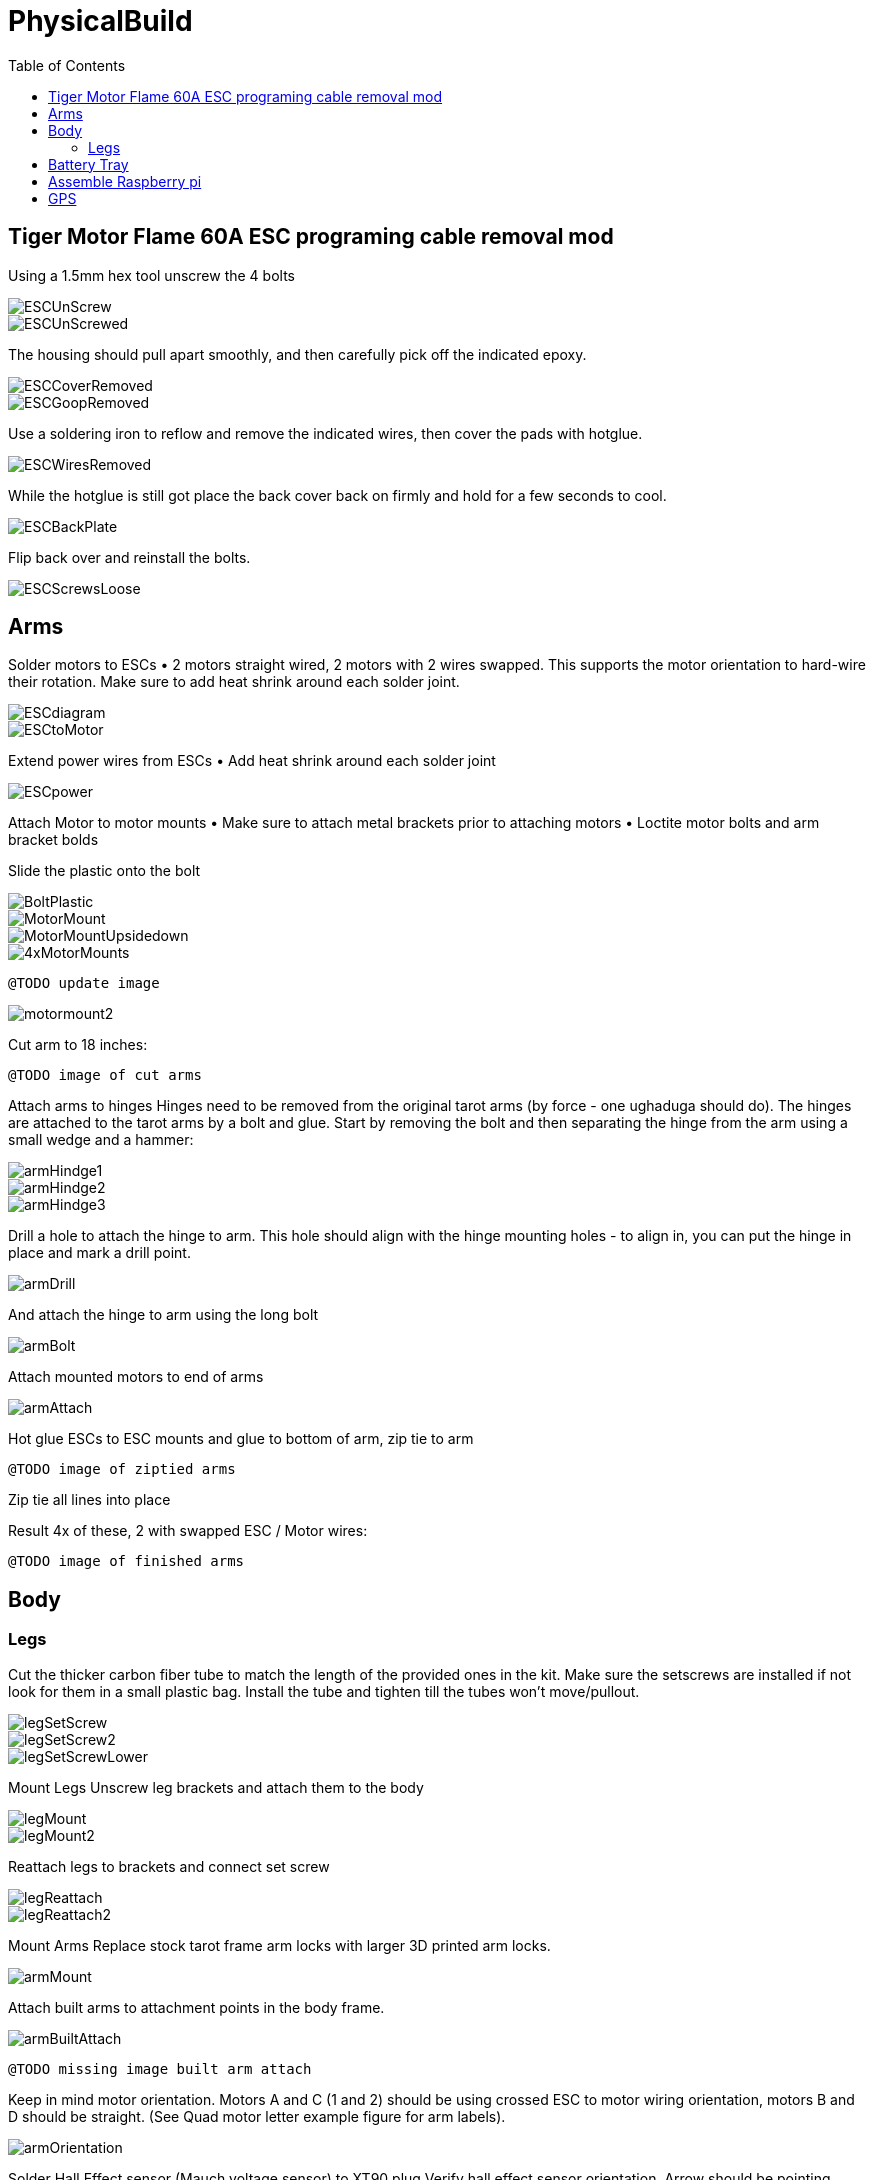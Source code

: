 = PhysicalBuild
:toc:

== Tiger Motor Flame 60A ESC programing cable removal mod
Using a 1.5mm hex tool unscrew the 4 bolts

image::resources/PhysicalBuild/ESC/ESCUnScrew.jpg[]
image::resources/PhysicalBuild/ESC/ESCUnScrewed.jpg[]

The housing should pull apart smoothly, and then carefully pick off the indicated epoxy.

image::resources/PhysicalBuild/ESC/ESCCoverRemoved.jpg[]
image::resources/PhysicalBuild/ESC/ESCGoopRemoved.jpg[]
Use a soldering iron to reflow and remove the indicated wires, then cover the pads with hotglue.

image::resources/PhysicalBuild/ESC/ESCWiresRemoved.jpg[]
While the hotglue is still got place the back cover back on firmly and hold for a few seconds to cool.

image::resources/PhysicalBuild/ESC/ESCBackPlate.jpg[]
Flip back over and reinstall the bolts.

image::resources/PhysicalBuild/ESC/ESCScrewsLoose.jpg[]

== Arms

Solder motors to ESCs
• 2 motors straight wired, 2 motors with 2 wires swapped.  This supports the motor orientation to hard-wire their rotation.  Make sure to add heat shrink around each solder joint.

image::resources/PhysicalBuild/ESCdiagram.png[]
image::resources/PhysicalBuild/ESCtoMotor.png[]
Extend power wires from ESCs
• Add heat shrink around each solder joint

image::resources/PhysicalBuild/ESCpower.png[]

Attach Motor to motor mounts
• Make sure to attach metal brackets prior to attaching motors
• Loctite motor bolts and arm bracket bolds

Slide the plastic onto the bolt

image::resources/PhysicalBuild/Arms/BoltPlastic.jpg[]
image::resources/PhysicalBuild/Arms/MotorMount.jpg[]
image::resources/PhysicalBuild/Arms/MotorMountUpsidedown.jpg[]
image::resources/PhysicalBuild/Arms/4xMotorMounts.jpg[]

`@TODO update image`

image::resources/PhysicalBuild/motormount2.png[]

Cut arm to 18 inches:

`@TODO image of cut arms`

Attach arms to hinges
Hinges need to be removed from the original tarot arms (by force - one ughaduga should do). The hinges are attached to the tarot arms by a bolt and glue.  Start by removing the bolt and then separating the hinge from the arm using a small wedge and a hammer:

image::resources/PhysicalBuild/armHindge1.png[]
image::resources/PhysicalBuild/armHindge2.png[]
image::resources/PhysicalBuild/armHindge3.png[]

Drill a hole to attach the hinge to arm.  This hole should align with the hinge mounting holes -  to align in, you can put the hinge in place and mark a drill point.

image::resources/PhysicalBuild/armDrill.png[]

And attach the hinge to arm using the long bolt

image::resources/PhysicalBuild/armBolt.png[]


Attach mounted motors to end of arms

image::resources/PhysicalBuild/armAttach.png[]

Hot glue ESCs to ESC mounts and glue to bottom of arm, zip tie to arm

`@TODO image of ziptied arms`

Zip tie all lines into place

Result
4x of these, 2 with swapped ESC / Motor wires:

`@TODO image of finished arms`


== Body

=== Legs
Cut the thicker carbon fiber tube to match the length of the provided ones in the kit.
Make sure the setscrews are installed if not look for them in a small plastic bag.
Install the tube and tighten till the tubes won't move/pullout.

image::resources/PhysicalBuild/Legs/legSetScrew.jpg[]
image::resources/PhysicalBuild/Legs/legSetScrew2.jpg[]
image::resources/PhysicalBuild/Legs/legSetScrewLower.jpg[]

Mount Legs
Unscrew leg brackets and attach them to the body

image::resources/PhysicalBuild/legMount.png[]
image::resources/PhysicalBuild/legMount2.png[]

Reattach legs to brackets and connect set screw

image::resources/PhysicalBuild/legReattach.png[]
image::resources/PhysicalBuild/legReattach2.png[]
Mount Arms
Replace stock tarot frame arm locks with larger 3D printed arm locks.

image::resources/PhysicalBuild/armMount.png[]
Attach built arms to attachment points in the body frame.

image::resources/PhysicalBuild/armBuiltAttach.png[]

`@TODO missing image built arm attach`

Keep in mind motor orientation.  Motors A and C (1 and 2) should be using crossed ESC to motor wiring orientation, motors B and D should be straight. (See Quad motor letter example figure for arm labels).

image::resources/PhysicalBuild/armOrientation.jpg[]


Solder Hall Effect sensor (Mauch voltage sensor) to XT90 plug
Verify hall effect sensor orientation.  Arrow should be pointing away from the battery in, towards the quad

`@TODO missing image hall effect sensor`

Wire power to main power
Route wires into permanent locations and make sure you have enough slack
Hall Effect

image::resources/PhysicalBuild/wireRoute.jpg[]
image::resources/PhysicalBuild/wireRoute2.png[]
5 power and 5 ground into 1 power 1 ground -> PL-Sensor -> Anti-spark connectors.  Add heavyduty heat shrink around joints and stow wires

image::resources/PhysicalBuild/wireStow.png[]
Result:

image::resources/PhysicalBuild/wireResult.jpg[]

==  Battery Tray
Add Battery Tray
Attach tray hangers to body (metal payload brackets go inside of 3D printed parts):
`@TODO need image`

Add payload rails.  The long bracket end should face towards the back of the quad (weight offsets the payload)

`@TODO need image`

Attach left and right battery brackets using axils and crossbeams to stabilize separation between tray hangers.  Use a battery to ensure that the mounting separation is correct.  The battery should be fixed (not tight or loose) within the battery hangers and brackets.

image::resources/PhysicalBuild/BatteryTrayAttach.png[]
Add glue to axils and crossbeams

image::resources/PhysicalBuild/BatteryTrayGlue.png[]
image::resources/PhysicalBuild/BatteryTrayGlue2.png[]

`@TODO need image of adding glue to axils`

Mount top plate to body
Top plate should face forward with mourning fins on the left and right side of the quad.  The forward orientation of the plate has a notch for GPS mast clearance.

Make sure Mauch has enough slack

`@TODO missing image Mauch slack check`

Widen holes in body to accept bolt

image::resources/PhysicalBuild/WidenHoles.jpg[]


Screw top plate to body with rubber dampeners sandwich between top plate and body

image::resources/PhysicalBuild/screwTopPlate.png[]
image::resources/PhysicalBuild/screwTopPlate2.jpg[]

Mount pixhawk
Tape Pixhawk down to secondary top plate in corners

image::resources/PhysicalBuild/TapePixhawk.png[]

Glue secondary top plate to top plate with vibration gel

`@TODO need image`

== Assemble Raspberry pi

image::resources/PhysicalBuild/pi.jpg[]

Solder in mounting leads

image::resources/PhysicalBuild/piHatSolder.jpg[]
Wire indicator LED to hat (LED should have note facing forward)

image::resources/PhysicalBuild/PiLedResistor.jpg[]
Solder power jumpers

image::resources/PhysicalBuild/piHatJumper.jpg[]
Attach to Raspperry PI using plastic standoffs

image::resources/PhysicalBuild/PiStandoff.jpg[]

Ziptie down Raspberry pi
Use large ziptie as “belt”, second small ziptie in corner

image::resources/PhysicalBuild/piZiptie.png[]
Ziptie down mauch power supply
Small zip ties in 4 corners

image::resources/PhysicalBuild/mauchPowerZiptie.png[]
Wire mauch to pixhawk power 1 and power 2

image::resources/PhysicalBuild/mauchPixhawkPower.png[]
`@TODO double check this image`

Mount power button and wire to Mauch

image::resources/PhysicalBuild/powerButton.png[]
Wire hall effect sensor (voltage sensor) to Mauch

`@TODO need image`

Run ESC control lines to pixhawk
The motor orientation shoudl already be set, but wiring the control lines tot he pixhawk must be done in the specified order: [A,C,D,B] -> [1,2,3,4]

https://ardupilot.org/copter/docs/connect-escs-and-motors.html#checking-the-motor-numbering-with-the-mission-planner-motor-test

image::resources/PhysicalBuild/motorLayout.png[]

Wire telemetry and radio control to pixhawk, velcro to the bottom

`@TODO need image`

image::resources/PhysicalBuild/radio.jpg[]
image::resources/PhysicalBuild/telemetry.jpg[]

== GPS
`@TODO update images for new GPS MAST`

Assemble GPS stand and mount to front corner of frame
Glue together GPS stand structure.  Verify length will fold down accommodating GPS wire length.

`@TODO need image for GPS wire length`


Attach stand structure to the bottom bracket (add tightener before screwing together):

Mount bottom bracket to the frame.  Keep in mind the orientation of the bolt and angle of the GPS arm.  The arm should tilt in towards the center but face forward and the bolt should face outward for accessibility.  Be sure to add Loctite


Mount GPS device

Wire to Pixhawk GPS, lidar, etc

Wire to raspberry pi pixhawk uart, sba5 usb

Wire in LiDAR

image::resources/PhysicalBuild/LiDAR1.jpg[]
image::resources/PhysicalBuild/LiDAR2.jpg[]
image::resources/PhysicalBuild/LiDAR3.jpg[]
image::resources/PhysicalBuild/I2C_1.png[]

https://docs.px4.io/v1.9.0/en/sensor/lidar_lite.html

image::resources/PhysicalBuild/I2C.png[]
https://ardupilot.org/copter/docSebas/common-pixhawk-overview.html#i2c